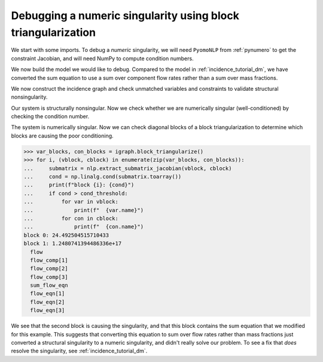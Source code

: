 Debugging a numeric singularity using block triangularization
=============================================================

We start with some imports. To debug a *numeric* singularity, we will need
``PyomoNLP`` from :ref:`pynumero` to get the constraint Jacobian,
and will need NumPy to compute condition numbers.

.. doctest::
   :skipif: not numpy_available or not scipy_available or not asl_available

   >>> import pyomo.environ as pyo 
   >>> from pyomo.contrib.pynumero.interfaces.pyomo_nlp import PyomoNLP
   >>> from pyomo.contrib.incidence_analysis import IncidenceGraphInterface
   >>> import numpy as np

We now build the model we would like to debug. Compared to the model in
:ref:`incidence_tutorial_dm`, we have converted the sum equation to use a sum
over component flow rates rather than a sum over mass fractions.

.. doctest::
   :skipif: not numpy_available or not scipy_available or not asl_available

   >>> m = pyo.ConcreteModel()
   >>> m.components = pyo.Set(initialize=[1, 2, 3]) 
   >>> m.x = pyo.Var(m.components, initialize=1.0/3.0)
   >>> m.flow_comp = pyo.Var(m.components, initialize=10.0)
   >>> m.flow = pyo.Var(initialize=30.0)
   >>> m.density = pyo.Var(initialize=1.0)
   >>> # This equation is new!
   >>> m.sum_flow_eqn = pyo.Constraint(
   ...     expr=sum(m.flow_comp[j] for j in m.components) == m.flow
   ... )
   >>> m.holdup_eqn = pyo.Constraint(m.components, expr={
   ...     j: m.x[j]*m.density - 1 == 0 for j in m.components
   ... })
   >>> m.density_eqn = pyo.Constraint(
   ...     expr=1/m.density - sum(1/m.x[j] for j in m.components) == 0
   ... )
   >>> m.flow_eqn = pyo.Constraint(m.components, expr={
   ...     j: m.x[j]*m.flow - m.flow_comp[j] == 0 for j in m.components
   ... })

We now construct the incidence graph and check unmatched variables and
constraints to validate structural nonsingularity.

.. doctest::
   :skipif: not numpy_available or not scipy_available or not asl_available

   >>> igraph = IncidenceGraphInterface(m, include_inequality=False)
   >>> var_dmp, con_dmp = igraph.dulmage_mendelsohn()
   >>> print(len(var_dmp.unmatched))
   0
   >>> print(len(con_dmp.unmatched))
   0

Our system is structurally nonsingular. Now we check whether we are numerically
singular (well-conditioned) by checking the condition number.

.. doctest::
   :skipif: not numpy_available or not scipy_available or not asl_available

   >>> # PyomoNLP requires exactly one objective function
   >>> m._obj = pyo.Objective(expr=0.0)
   >>> nlp = PyomoNLP(m)
   >>> cond_threshold = 1e10
   >>> cond = np.linalg.cond(nlp.evaluate_jacobian_eq().toarray())
   >>> print(cond > cond_threshold)
   True

The system is numerically singular. Now we can check diagonal blocks of a block
triangularization to determine which blocks are causing the poor conditioning.

.. code-block:: python

   >>> var_blocks, con_blocks = igraph.block_triangularize()
   >>> for i, (vblock, cblock) in enumerate(zip(var_blocks, con_blocks)):
   ...     submatrix = nlp.extract_submatrix_jacobian(vblock, cblock)
   ...     cond = np.linalg.cond(submatrix.toarray())
   ...     print(f"block {i}: {cond}")
   ...     if cond > cond_threshold:
   ...         for var in vblock:
   ...             print(f"  {var.name}")
   ...         for con in cblock:
   ...             print(f"  {con.name}")
   block 0: 24.492504515710433
   block 1: 1.2480741394486336e+17
     flow
     flow_comp[1]
     flow_comp[2]
     flow_comp[3]
     sum_flow_eqn
     flow_eqn[1]
     flow_eqn[2]
     flow_eqn[3]

We see that the second block is causing the singularity, and that this block
contains the sum equation that we modified for this example. This suggests that
converting this equation to sum over flow rates rather than mass fractions just
converted a structural singularity to a numeric singularity, and didn't really
solve our problem. To see a fix that *does* resolve the singularity, see
:ref:`incidence_tutorial_dm`.
